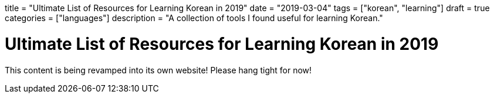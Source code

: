 +++
title = "Ultimate List of Resources for Learning Korean in 2019"
date = "2019-03-04"
tags = ["korean", "learning"]
draft = true
categories = ["languages"]
description = "A collection of tools I found useful for learning Korean."
+++

= Ultimate List of Resources for Learning Korean in 2019

This content is being revamped into its own website! Please hang tight for now!

